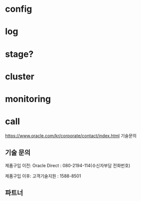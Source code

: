 * config
* log
* stage?
* cluster
* monitoring
* call

https://www.oracle.com/kr/corporate/contact/index.html
기술문의

** 기술 문의

    제품구입 이전:
    Oracle Direct : 080-2194-114(수신자부담 전화번호)

    제품구입 이후:
    고객기술지원 : 1588-8501

** 파트너

